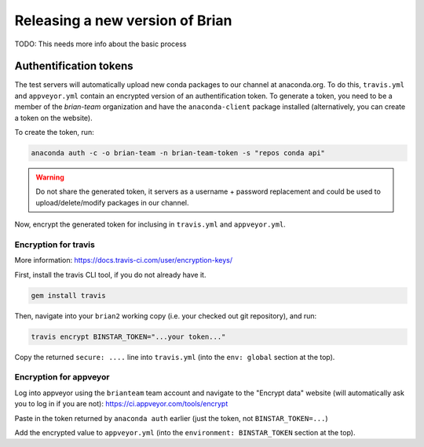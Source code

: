 Releasing a new version of Brian
================================

TODO: This needs more info about the basic process

Authentification tokens
-----------------------
The test servers will automatically upload new conda packages to our channel
at anaconda.org. To do this, ``travis.yml`` and ``appveyor.yml`` contain an
encrypted version of an authentification token. To generate a token, you need
to be a member of the *brian-team* organization and have the ``anaconda-client``
package installed (alternatively, you can create a token on the website).

To create the token, run:

.. code:: console

    anaconda auth -c -o brian-team -n brian-team-token -s "repos conda api"

.. warning::

    Do not share the generated token, it servers as a username + password
    replacement and could be used to upload/delete/modify packages in our
    channel.

Now, encrypt the generated token for inclusing in ``travis.yml`` and
``appveyor.yml``.

Encryption for travis
~~~~~~~~~~~~~~~~~~~~~

More information: https://docs.travis-ci.com/user/encryption-keys/

First, install the travis CLI tool, if you do not already have it.

.. code:: console

    gem install travis

Then, navigate into your ``brian2`` working copy (i.e. your checked out git
repository), and run:

.. code:: console

    travis encrypt BINSTAR_TOKEN="...your token..."

Copy the returned ``secure: ....`` line into ``travis.yml`` (into the
``env: global`` section at the top).

Encryption for appveyor
~~~~~~~~~~~~~~~~~~~~~~~

Log into appveyor using the ``brianteam`` team account and navigate to the
"Encrypt data" website (will automatically ask you to log in if you are not):
https://ci.appveyor.com/tools/encrypt

Paste in the token returned by ``anaconda auth`` earlier (just the token, not
``BINSTAR_TOKEN=...``)

Add the encrypted value to ``appveyor.yml`` (into the
``environment: BINSTAR_TOKEN`` section at the top).
